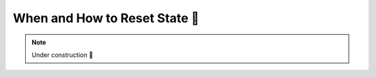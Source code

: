 .. _When to Reset State:

When and How to Reset State 🚧
==============================

.. note::

    Under construction 🚧

